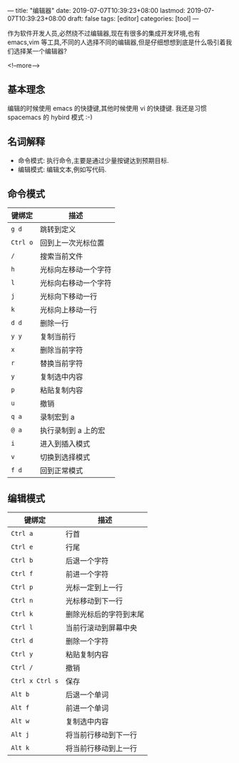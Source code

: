 ---
title: "编辑器"
date: 2019-07-07T10:39:23+08:00
lastmod: 2019-07-07T10:39:23+08:00
draft: false
tags: [editor]
categories: [tool]
---

作为软件开发人员,必然绕不过编辑器,现在有很多的集成开发环境,也有 emacs,vim 等工具,不同的人选择不同的编辑器,但是仔细想想到底是什么吸引着我们选择某一个编辑器?

<!--more-->

** 基本理念

编辑的时候使用 emacs 的快捷键,其他时候使用 vi 的快捷键. 我还是习惯 spacemacs 的 hybird 模式 :-)

** 名词解释
- 命令模式: 执行命令,主要是通过少量按键达到预期目标.
- 编辑模式: 编辑文本,例如写代码.

** 命令模式

| 键绑定   | 描述                 |
|----------+----------------------|
| =g d=    | 跳转到定义           |
| =Ctrl o= | 回到上一次光标位置   |
| =/=      | 搜索当前文件         |
| =h=      | 光标向左移动一个字符 |
| =l=      | 光标向右移动一个字符 |
| =j=      | 光标向下移动一行     |
| =k=      | 光标向上移动一行     |
| =d d=    | 删除一行             |
| =y y=    | 复制当前行           |
| =x=      | 删除当前字符         |
| =r=      | 替换当前字符         |
| =y=      | 复制选中内容         |
| =p=      | 粘贴复制内容         |
| =u=      | 撤销                 |
| =q a=    | 录制宏到 a           |
| =@ a=    | 执行录制到 a 上的宏  |
| =i=      | 进入到插入模式       |
| =v=      | 切换到选择模式       |
| =f d=    | 回到正常模式         |

** 编辑模式

| 键绑定          | 描述                   |
|-----------------+------------------------|
| =Ctrl a=        | 行首                   |
| =Ctrl e=        | 行尾                   |
| =Ctrl b=        | 后退一个字符           |
| =Ctrl f=        | 前进一个字符           |
| =Ctrl p=        | 光标一定到上一行       |
| =Ctrl n=        | 光标移动到下一行       |
| =Ctrl k=        | 删除光标后的字符到末尾 |
| =Ctrl l=        | 当前行滚动到屏幕中央   |
| =Ctrl d=        | 删除一个字符           |
| =Ctrl y=        | 粘贴复制内容           |
| =Ctrl /=        | 撤销                   |
| =Ctrl x Ctrl s= | 保存                   |
| =Alt b=         | 后退一个单词           |
| =Alt f=         | 前进一个单词           |
| =Alt w=         | 复制选中内容           |
| =Alt j=         | 将当前行移动到下一行   |
| =Alt k=         | 将当前行移动到上一行   |

